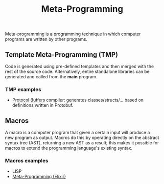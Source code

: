 :PROPERTIES:
:ID:       465dae9c-7207-404b-b0af-168f297b1c55
:END:
#+title: Meta-Programming

Meta-programming is a programming technique in which computer programs are written by other programs.

** Template Meta-Programming (TMP)
Code is generated using pre-defined templates and then merged with the rest of the source code. Alternatively, entire standalone libraries can be generated and called from the *main* program.

*** TMP examples
- [[id:5184f721-f61a-4ea3-a6d0-a82c08bf8e76][Protocol Buffers]] compiler: generates classes/structs/... based on definitions written in Protobuf.

** Macros
A macro is a computer program that given a certain input will produce a new program as output. Macros do this by operating directly on the abstract syntax tree (AST), returning a new AST as a result; this makes it possible for macros to extend the programming language's existing syntax.

*** Macros examples
- LISP
- [[id:51365aa8-e8d4-4e55-b907-dea389baee9d][Meta-Programming (Elixir)]]
